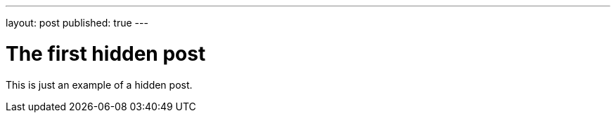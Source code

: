 ---
layout: post
published: true
---

= The first hidden post

This is just an example of a hidden post.